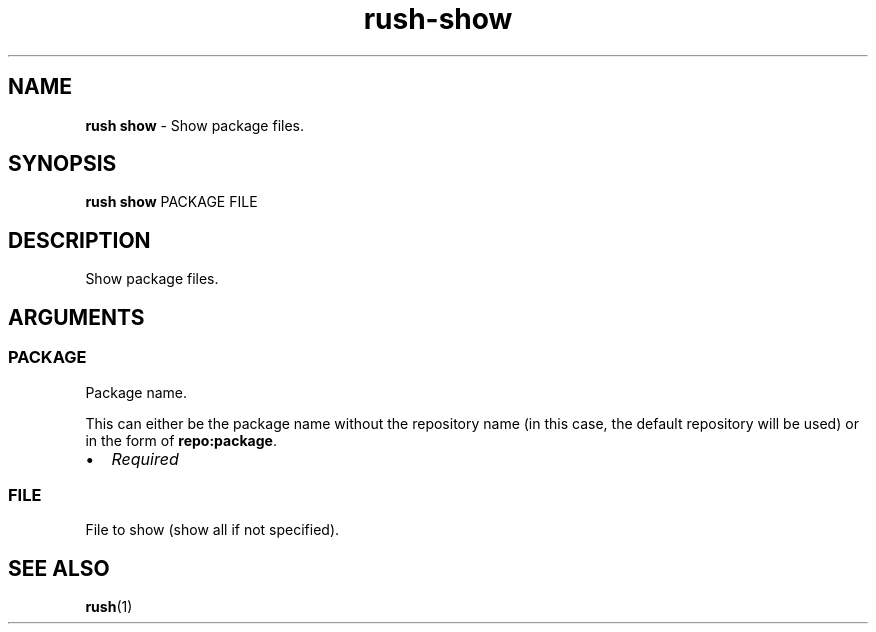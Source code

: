 .\" Automatically generated by Pandoc 3.1.6
.\"
.\" Define V font for inline verbatim, using C font in formats
.\" that render this, and otherwise B font.
.ie "\f[CB]x\f[]"x" \{\
. ftr V B
. ftr VI BI
. ftr VB B
. ftr VBI BI
.\}
.el \{\
. ftr V CR
. ftr VI CI
. ftr VB CB
. ftr VBI CBI
.\}
.TH "rush-show" "1" "November 2023" "" "Show package files."
.hy
.SH NAME
.PP
\f[B]rush show\f[R] - Show package files.
.SH SYNOPSIS
.PP
\f[B]rush show\f[R] PACKAGE FILE
.SH DESCRIPTION
.PP
Show package files.
.SH ARGUMENTS
.SS PACKAGE
.PP
Package name.
.PP
This can either be the package name without the repository name (in this
case, the default repository will be used) or in the form of
\f[B]repo:package\f[R].
.IP \[bu] 2
\f[I]Required\f[R]
.SS FILE
.PP
File to show (show all if not specified).
.SH SEE ALSO
.PP
\f[B]rush\f[R](1)
